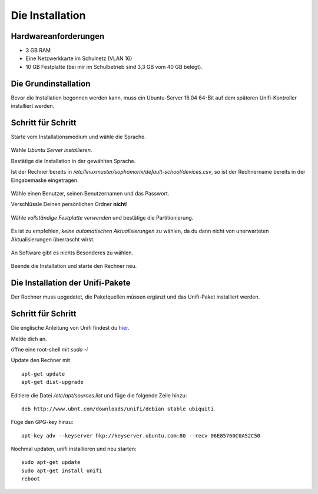 Die Installation
================

Hardwareanforderungen
---------------------

- 3 GB RAM
- Eine Netzwerkkarte im Schulnetz (VLAN 16)
- 10 GB Festplatte (bei mir im Schulbetrieb sind 3,3 GB vom 40 GB belegt).


Die Grundinstallation
---------------------

Bevor die Installation begonnen werden kann, muss ein Ubuntu-Server 16.04 64-Bit auf dem späteren Unifi-Kontroller installiert werden.

Schritt für Schritt
-------------------

Starte vom Installationsmedium und wähle die Sprache.

.. figure:: media/u01.png
   :alt: Sprachenauswahl

Wähle `Ubuntu Server installieren`.

Bestätige die Installation in der gewählten Sprache.

Ist der Rechner bereits in `/etc/linuxmuster/sophomorix/default-school/devices.csv`, so ist der Rechnername bereits in der Eingabemaske eingetragen.

.. figure:: media/u02.png
   :alt: Rechnername

Wähle einen Benutzer, seinen Benutzernamen und das Passwort.

Verschlüssle Deinen persönlichen Ordner **nicht**!

.. figure:: media/u03.png
   :alt: Home verschlüsseln

Wähle `vollständige Festplatte verwenden` und bestätige die Partitionierung.

.. figure:: media/u04.png
   :alt: Vollständige Festplatte

Es ist zu empfehlen, `keine automatischen Aktualisierungen` zu wählen, da du dann nicht von unerwarteten Aktualisierungen überrascht wirst.

.. figure:: media/u05.png
   :alt: Keine Updates

An Software gibt es nichts Besonderes zu wählen.

.. figure:: media/u06.png
   :alt: Softwareauswahl

Beende die Installation und starte den Rechner neu.

Die Installation der Unifi-Pakete
---------------------------------

Der Rechner muss upgedatet, die Paketquellen müssen ergänzt und das Unifi-Paket installiert werden.

Schritt für Schritt
-------------------

Die englische Anleitung von Unifi findest du `hier <https://help.ubnt.com/hc/en-us/articles/220066768-UniFi-How-to-Install-Update-via-APT-on-Debian-or-Ubuntu>`_.

Melde dich an.

öffne eine root-shell mit `sudo -i`

Update den Rechner mit

::

  apt-get update
  apt-get dist-upgrade

Editiere die Datei `/etc/apt/sources.list` und füge die folgende Zeile hinzu:


::

  deb http://www.ubnt.com/downloads/unifi/debian stable ubiquiti

Füge den GPG-key hinzu:

::

  apt-key adv --keyserver hkp://keyserver.ubuntu.com:80 --recv 06E85760C0A52C50

Nochmal updaten, unifi installieren und neu starten:

::

  sudo apt-get update
  sudo apt-get install unifi
  reboot


